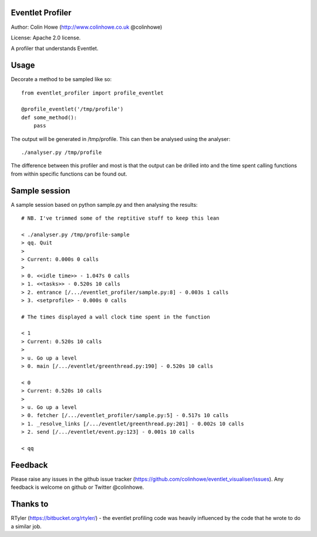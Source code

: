 Eventlet Profiler
=================

Author: Colin Howe (http://www.colinhowe.co.uk @colinhowe)

License: Apache 2.0 license.

A profiler that understands Eventlet.

Usage
=====

Decorate a method to be sampled like so::

    from eventlet_profiler import profile_eventlet

    @profile_eventlet('/tmp/profile')
    def some_method():
        pass

The output will be generated in /tmp/profile. This can then be analysed using
the analyser::

    ./analyser.py /tmp/profile

The difference between this profiler and most is that the output can be drilled 
into and the time spent calling functions from within specific functions can be 
found out.

Sample session
==============

A sample session based on python sample.py and then analysing the results::

    # NB. I've trimmed some of the reptitive stuff to keep this lean

    < ./analyser.py /tmp/profile-sample 
    > qq. Quit
    >
    > Current: 0.000s 0 calls
    >
    > 0. <<idle time>> - 1.047s 0 calls
    > 1. <<tasks>> - 0.520s 10 calls
    > 2. entrance [/.../eventlet_profiler/sample.py:8] - 0.003s 1 calls
    > 3. <setprofile> - 0.000s 0 calls
    
    # The times displayed a wall clock time spent in the function

    < 1
    > Current: 0.520s 10 calls
    >
    > u. Go up a level
    > 0. main [/.../eventlet/greenthread.py:190] - 0.520s 10 calls

    < 0
    > Current: 0.520s 10 calls
    >
    > u. Go up a level
    > 0. fetcher [/.../eventlet_profiler/sample.py:5] - 0.517s 10 calls
    > 1. _resolve_links [/.../eventlet/greenthread.py:201] - 0.002s 10 calls
    > 2. send [/.../eventlet/event.py:123] - 0.001s 10 calls
    
    < qq

Feedback
========

Please raise any issues in the github issue tracker (https://github.com/colinhowe/eventlet_visualiser/issues).
Any feedback is welcome on github or Twitter @colinhowe.

Thanks to
=========

RTyler (https://bitbucket.org/rtyler/) - the eventlet profiling code was heavily
influenced by the code that he wrote to do a similar job.
